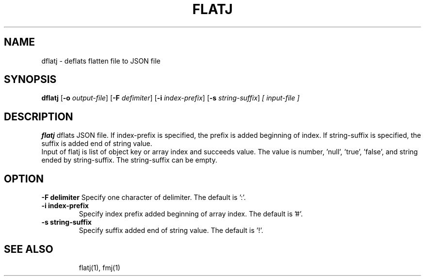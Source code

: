 .TH FLATJ 1 2022-01-30 "" "Flat JSON User's Manual"
.SH NAME
dflatj \- deflats flatten file to JSON file
.SH SYNOPSIS
.B dflatj
.RB [ \-o
.IR output-file ]
.RB [ \-F
.IR defimiter ]
.RB [ \-i
.IR index-prefix ]
.RB [ \-s
.IR string-suffix ]
.I [ input-file ]
.SH DESCRIPTION
.B flatj
dflats JSON file. If index-prefix is specified, the prefix is added beginning of index.
If string-suffix is specified, the suffix is added end of string value.
.br
Input of flatj is list of object key or array index and succeeds value.
The value is number, 'null', 'true', 'false', and string ended by string-suffix.
The string-suffix can be empty.
.SH OPTION
.B \-\^F " delimiter"
Specify one character of delimiter. The default is ':'.
.TP
.B \-\^i " index-prefix"
Specify index prefix added beginning of array index. The default is '#'.
.TP
.B \-\^s " string-suffix"
Specify suffix added end of string value. The default is '!'.
.TP
.SH "SEE ALSO"
flatj(1), fmj(1)


